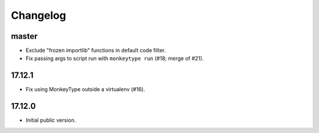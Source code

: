 Changelog
=========

master
------

* Exclude "frozen importlib" functions in default code filter.
* Fix passing args to script run with ``monkeytype run`` (#18; merge of #21).


17.12.1
-------

* Fix using MonkeyType outside a virtualenv (#16).

17.12.0
-------

* Initial public version.
